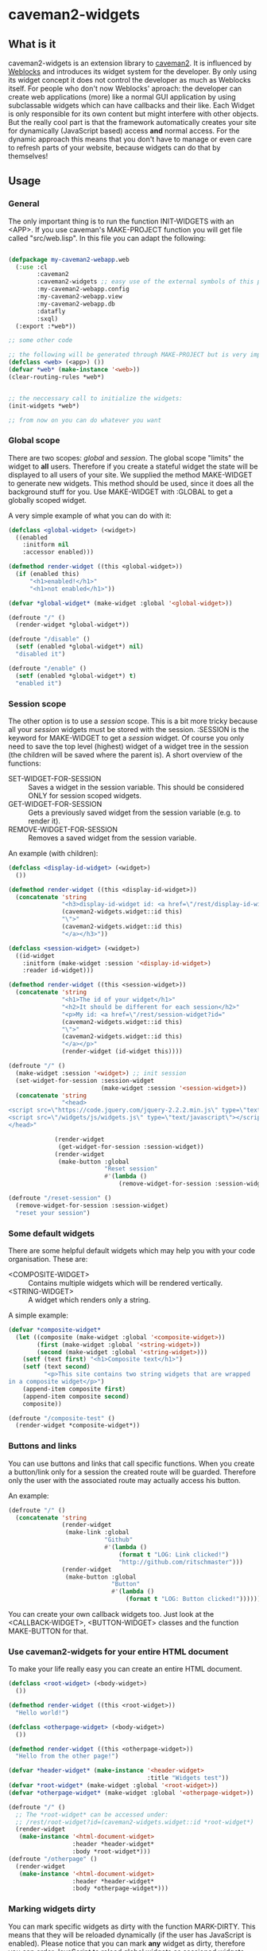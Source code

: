 * caveman2-widgets
** What is it
caveman2-widgets is an extension library to [[https://github.com/fukamachi/caveman][caveman2]]. It is influenced
by [[https://github.com/skypher/weblocks][Weblocks]] and introduces its widget system for the developer. By
only using its widget concept it does not control the developer as
much as Weblocks itself. For people who don't now Weblocks' aproach:
the developer can create web applications (more) like a normal GUI
application by using subclassable widgets which can have callbacks and
their like. Each Widget is only responsible for its own content but
might interfere with other objects. But the really cool part is that
the framework automatically creates your site for dynamically
(JavaScript based) access *and* normal access. For the dynamic
approach this means that you don't have to manage or even care to
refresh parts of your website, because widgets can do that
by themselves!

** Usage
*** General 
The only important thing is to run the function INIT-WIDGETS with an
<APP>. If you use caveman's MAKE-PROJECT function you will get file
called "src/web.lisp". In this file you can adapt the following:
#+BEGIN_SRC lisp

(defpackage my-caveman2-webapp.web
  (:use :cl
        :caveman2
        :caveman2-widgets ;; easy use of the external symbols of this project
        :my-caveman2-webapp.config
        :my-caveman2-webapp.view
        :my-caveman2-webapp.db
        :datafly
        :sxql)
  (:export :*web*))

;; some other code

;; the following will be generated through MAKE-PROJECT but is very important:
(defclass <web> (<app>) ())
(defvar *web* (make-instance '<web>))
(clear-routing-rules *web*)


;; the neccessary call to initialize the widgets:
(init-widgets *web*)

;; from now on you can do whatever you want
#+END_SRC

*** Global scope
There are two scopes: /global/ and /session/. The global scope
"limits" the widget to *all* users. Therefore if you create a stateful
widget the state will be displayed to all users of your site. We
supplied the method MAKE-WIDGET to generate new widgets. This method
should be used, since it does all the background stuff for you. Use
MAKE-WIDGET with :GLOBAL to get a globally scoped widget.

A very simple example of what you can do with it:
#+BEGIN_SRC lisp
(defclass <global-widget> (<widget>)
  ((enabled
    :initform nil
    :accessor enabled)))

(defmethod render-widget ((this <global-widget>))
  (if (enabled this)
      "<h1>enabled!</h1>"
      "<h1>not enabled</h1>"))

(defvar *global-widget* (make-widget :global '<global-widget>))

(defroute "/" ()
  (render-widget *global-widget*))

(defroute "/disable" ()
  (setf (enabled *global-widget*) nil)
  "disabled it")

(defroute "/enable" ()
  (setf (enabled *global-widget*) t)
  "enabled it")
#+END_SRC

*** Session scope
The other option is to use a /session/ scope. This is a bit more
tricky because all your /session/ widgets must be stored with the
session. :SESSION is the keyword for MAKE-WIDGET to get a /session/
widget. Of course you only need to save the top level (highest) widget
of a widget tree in the session (the children will be saved where the
parent is). A short overview of the functions:
- SET-WIDGET-FOR-SESSION :: Saves a widget in the session
     variable. This should be considered ONLY for session scoped
     widgets.
- GET-WIDGET-FOR-SESSION :: Gets a previously saved widget from the
     session variable (e.g. to render it).
- REMOVE-WIDGET-FOR-SESSION :: Removes a saved widget from the session
     variable.

An example (with children):
#+BEGIN_SRC lisp
(defclass <display-id-widget> (<widget>)
  ())

(defmethod render-widget ((this <display-id-widget>))
  (concatenate 'string
               "<h3>display-id-widget id: <a href=\"/rest/display-id-widget?id="
               (caveman2-widgets.widget::id this)
               "\">"
               (caveman2-widgets.widget::id this)
               "</a></h3>"))

(defclass <session-widget> (<widget>)
  ((id-widget
    :initform (make-widget :session '<display-id-widget>)
    :reader id-widget)))

(defmethod render-widget ((this <session-widget>))
  (concatenate 'string
               "<h1>The id of your widget</h1>"
               "<h2>It should be different for each session</h2>"
               "<p>My id: <a href=\"/rest/session-widget?id="
               (caveman2-widgets.widget::id this)
               "\">"
               (caveman2-widgets.widget::id this)
               "</a></p>"
               (render-widget (id-widget this)))) 

(defroute "/" ()
  (make-widget :session '<widget>) ;; init session
  (set-widget-for-session :session-widget
                          (make-widget :session '<session-widget>))
  (concatenate 'string
               "<head>
<script src=\"https://code.jquery.com/jquery-2.2.2.min.js\" type=\"text/javascript\"></script>
<script src=\"/widgets/js/widgets.js\" type=\"text/javascript\"></script>
</head>"

             (render-widget
              (get-widget-for-session :session-widget))
             (render-widget
              (make-button :global
                           "Reset session"
                           #'(lambda ()
                               (remove-widget-for-session :session-widget))))))

(defroute "/reset-session" ()
  (remove-widget-for-session :session-widget)
  "reset your session")
#+END_SRC

*** Some default widgets
There are some helpful default widgets which may help you with your
code organisation. These are:
- <COMPOSITE-WIDGET> :: Contains multiple widgets which will be
     rendered vertically.
- <STRING-WIDGET> :: A widget which renders only a string.

A simple example:
#+BEGIN_SRC lisp
(defvar *composite-widget*
  (let ((composite (make-widget :global '<composite-widget>))
        (first (make-widget :global '<string-widget>))
        (second (make-widget :global '<string-widget>)))
    (setf (text first) "<h1>Composite text</h1>")
    (setf (text second)
          "<p>This site contains two string widgets that are wrapped
in a composite widget</p>")
    (append-item composite first)
    (append-item composite second)
    composite))

(defroute "/composite-test" ()
  (render-widget *composite-widget*))
#+END_SRC
*** Buttons and links
You can use buttons and links that call specific functions. When you
create a button/link only for a session the created route will be
guarded. Therefore only the user with the associated route may
actually access his button.

An example:
#+BEGIN_SRC lisp
(defroute "/" ()
  (concatenate 'string
               (render-widget
                (make-link :global
                           "Github"
                           #'(lambda ()
                               (format t "LOG: Link clicked!")
                               "http://github.com/ritschmaster")))
               (render-widget
                (make-button :global
                             "Button"
                             #'(lambda ()
                                 (format t "LOG: Button clicked!"))))))
#+END_SRC

You can create your own callback widgets too. Just look at the
<CALLBACK-WIDGET>, <BUTTON-WIDGET> classes and the function
MAKE-BUTTON for that.

*** Use caveman2-widgets for your entire HTML document
To make your life really easy you can create an entire HTML document.

#+BEGIN_SRC lisp
(defclass <root-widget> (<body-widget>)
  ())

(defmethod render-widget ((this <root-widget>))
  "Hello world!")

(defclass <otherpage-widget> (<body-widget>)
  ())

(defmethod render-widget ((this <otherpage-widget>))
  "Hello from the other page!")

(defvar *header-widget* (make-instance '<header-widget>
                                       :title "Widgets test"))
(defvar *root-widget* (make-widget :global '<root-widget>))
(defvar *otherpage-widget* (make-widget :global '<otherpage-widget>))

(defroute "/" ()
  ;; The *root-widget* can be accessed under:
  ;; /rest/root-widget?id=(caveman2-widgets.widget::id *root-widget*)
  (render-widget
   (make-instance '<html-document-widget>
                  :header *header-widget*
                  :body *root-widget*)))
(defroute "/otherpage" ()
  (render-widget
   (make-instance '<html-document-widget>
                  :header *header-widget*
                  :body *otherpage-widget*)))

#+END_SRC

*** Marking widgets dirty
You can mark specific widgets as dirty with the function
MARK-DIRTY. This means that they will be reloaded dynamically (if the
user has JavaScript is enabled). Please notice that you can mark *any*
widget as dirty, therefore you can order JavaScript to reload global
widgets as sessioned widgets.

An example:
#+BEGIN_SRC lisp
(defclass <sessioned-widget> (<widget>)
  ((enabled
    :initform nil
    :accessor enabled)))

(defmethod render-widget ((this <sessioned-widget>))
  (concatenate 'string
               "<h2>Sessioned-widget:</h2>"
               (if (enabled this)
                   "<h3>enabled!</h3>"
                   "<h3>not enabled</h3>")))


(defclass <my-body-widget> (<widget>)
  ())

(defmethod render-widget ((this <my-body-widget>))
  (concatenate 'string
               "<h1>MARK-DIRTY test</h1>"
               (render-widget
                (get-widget-for-session :sessioned-widget))
               (render-widget
                (make-button
                 :global "Enable"
                 #'(lambda ()
                     (let ((sessioned-widget
                            (get-widget-for-session :sessioned-widget)))
                       (when sessioned-widget
                         (setf (enabled sessioned-widget) t)
                         (mark-dirty sessioned-widget))))))
               (render-widget
                (make-button
                 :global "Disable"
                 #'(lambda ()
                     (let ((sessioned-widget
                            (get-widget-for-session :sessioned-widget)))
                       (when sessioned-widget
                         (setf (enabled sessioned-widget) nil)
                         (mark-dirty sessioned-widget))))))))

(defvar *header-widget* (make-instance '<header-widget>
                                       :title "Mark-dirty test"))
(defvar *my-body-widget* (make-widget :global '<my-body-widget>))

(defroute "/mark-dirty-test" ()
  (make-widget :session '<widget>) ;; init session
  (set-widget-for-session :sessioned-widget (make-widget :session '<sessioned-widget>))
  (render-widget
   (make-instance '<html-document-widget>
                  :header *header-widget*
                  :body *my-body-widget*)))
#+END_SRC

*** Navigation objects
You can create navigation objects too! The purpose of navigation
objects is that you don't have to manage a navigation every again!
Each navigation object contains another widget which displays the
currently selected path. If you click on a navigation link that object
is changed and refreshed (either via JavaScript or through the link).

A very basic example:
#+BEGIN_SRC lisp
(defvar *first-widget*
  (let ((ret (make-widget :global '<string-widget>)))
    (setf (text ret) "<h1>Hello world from first</h1>")
    ret))

(defvar *second-widget*
  (let ((ret (make-widget :global '<string-widget>)))
    (setf (text ret) "<h1>Hello world from second</h1>")
    ret))

(defroute "/" ()
  (make-widget :session '<widget>) ;; init session
  (set-widget-for-session :nav-widget (make-widget :session '<navigation-widget>))
  (let ((nav-widget (get-widget-for-session :nav-widget)))
    (append-item nav-widget
                 (list "First widget" "first" *first-widget*))
    (append-item nav-widget
                 (list "Second widget" "second" *second-widget*))
    (when (null (header nav-widget))
      (setf (header nav-widget)
            (make-instance '<header-widget>
                           :title "Navigation test")))

    (render-widget nav-widget)))
#+END_SRC
** Things that happen automatically
*** Automatically REST API creation
If you create a widget then routes for a REST API will be added
automatically. Suppose you subclass <widget> with the class
"<my-widget>", then you will get the path "/rest/my-widget" which you
can access.

#+BEGIN_SRC lisp
(defclass <my-widget> (<widget>)
  ())

(defmethod render-widget ((this <my-widget>))
  "my-widget representation for the website")

(defmethod render-widget-rest ((this <my-widget>) (method (eql :get)) (args t))
  "my-widget representation for the REST.")

(defmethod render-widget-rest ((this <my-widget>) (method (eql :post)) (args t))
  (render-widget this))
#+END_SRC

For each button there will be an URI like "/buttons/BUTTONID". You can
access buttons via POST only. Links get a URI like "/links/LINKID" and
can be accessed either by GET (get a redirect to the stored link) or
by POST (return only the value of the link).

*** Encapsulating widgets with divs
Each widget gets wrapped in a div automatically. Therefore you can
access every widget (and derived widget) very easily with CSS.

*** JavaScript dependencies
When <HEADER-WIDGET> is used all JavaScript dependencies are added
automatically. Please notice that these dependecies are needed to
ensure that the widgets work properly. If you don't want to use
<HEADER-WIDGET> you have to add jQuery and all the JavaScript Code
supplied by this caveman2-widgets.

The routes for the JavaScript files (which have to be included in each
HTML file) are:
- /widgets/js/widgets.js

The jQuery-Version used is 2.2.2 minified. If you want another jQuery
file you can specify it with the variable *jquery-cdn-link* (should be
an URL).

*If you forget to use the JavaScript-files widgets might not work or
even break. Most likely all dynamic content just won't work
(automatically fallback to non-JS)*

*** Session values
This section should inform you have session keywords which you should
absolutely not modify.
- :WIDGET-HOLDER
- :DIRTY-OBJECT-IDS

** Installation
The Quicklisp request is pending!

Until then you can clone this repository into
"~/quicklisp/local-projects" or (if you are using [[https://github.com/roswell/roswell][Roswell]])
"~/.roswell/local-projects" to QUICKLOAD it.
** Author

+ Richard Paul Bäck (richard.baeck@free-your-pc.com)

** Copyright

Copyright (c) 2016 Richard Paul Bäck (richard.baeck@free-your-pc.com)

** License

Licensed under the LLGPL License.
